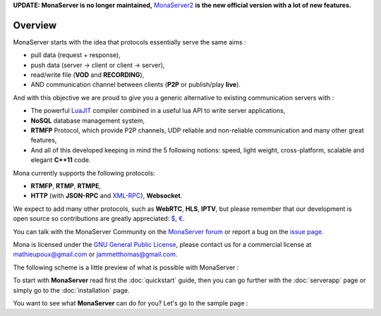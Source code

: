 .. Mona documentation master file

**UPDATE: MonaServer is no longer maintained,** MonaServer2_ **is the new official version with a lot of new features.**

Overview
#################################

MonaServer starts with the idea that protocols essentially serve the same aims : 

- pull data (request + response),
- push data (server -> client or client -> server),
- read/write file (**VOD** and **RECORDING**),
- AND communication channel between clients (**P2P** or publish/play **live**).

And with this objective we are proud to give you a generic alternative to existing communication servers with :

- The powerful LuaJIT_ compiler combined in a useful lua API to write server applications,
- **NoSQL** database management system,
- **RTMFP** Protocol, which provide P2P channels, UDP reliable and non-reliable communication and many other great features,
- And all of this developed keeping in mind the 5 following notions: speed, light weight, cross-platform, scalable and elegant **C++11** code.

Mona currently supports the following protocols:

- **RTMFP**, **RTMP**, **RTMPE**,
- **HTTP** (with **JSON-RPC** and XML-RPC_), **Websocket**.

We expect to add many other protocols, such as  **WebRTC**, **HLS**, **IPTV**, but please remember that our development is open source
so contributions are greatly appreciated: `$`_, `€`_.

You can talk with the MonaServer Community on the `MonaServer forum`_ or report a bug on the `issue page`_.

Mona is licensed under the `GNU General Public License`_, please contact us for a commercial license at mathieupoux@gmail.com or jammetthomas@gmail.com.

The following scheme is a little preview of what is possible with MonaServer :

.. image:: img/MonaServerScheme.png
  :width: 698
  :height: 469
  :align: center


To start with **MonaServer** read first the :doc:`quickstart` guide, then you can go further with the :doc:`serverapp` page or simply go to the :doc:`installation` page.

You want to see what **MonaServer** can do for you? Let's go to the sample page : 

.. _LuaJIT : http://luajit.org/
.. _XML-RPC : http://xmlrpc.scripting.com/spec.html
.. _`GNU General Public License` : http://www.gnu.org/licenses/
.. _`$` : https://www.paypal.com/cgi-bin/webscr?cmd=_s-xclick&hosted_button_id=VXMEGJ2MFVP4C
.. _`€` : https://www.paypal.com/cgi-bin/webscr?cmd=_s-xclick&hosted_button_id=LW2NA26CNLS6G
.. _`Raspberry Pi` : http://www.raspberrypi.org/
.. _`MonaServer forum` : https://groups.google.com/forum/#!forum/monaserver
.. _`issue page` : https://github.com/MonaSolutions/MonaServer/issues
.. _MonaServer2 : https://github.com/MonaSolutions/MonaServer2
